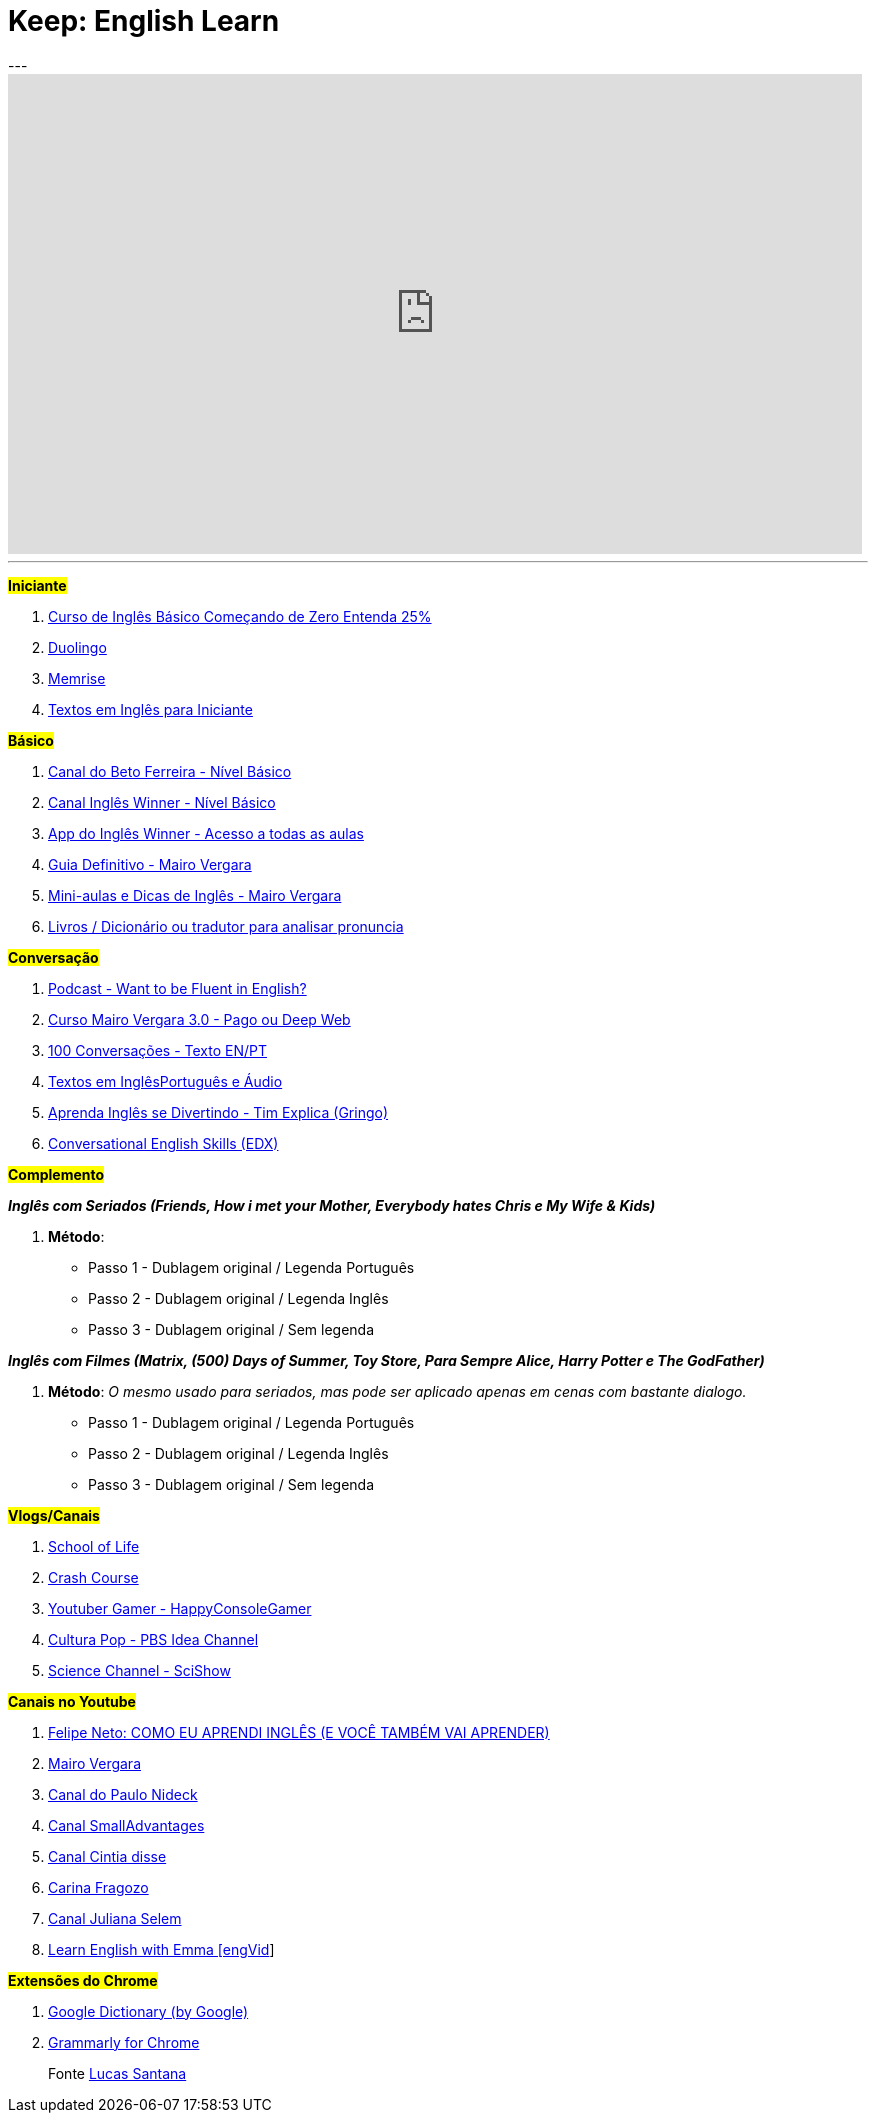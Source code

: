 = Keep: English Learn
:icons: font
:published_at: 2017-01-04
:hp-tags: keep, notes, english, learn, links
---

++++

<iframe width="854" height="480" src="https://www.youtube.com/embed/1xsyULVN6UU?ecver=1" frameborder="0" allowfullscreen></iframe>

++++

---

#*Iniciante*#

1. https://www.udemy.com/cursodeinglesbasico25/[Curso de Inglês Básico Começando de Zero Entenda 25%]
1. https://www.duolingo.com/[Duolingo]
1. https://www.memrise.com/[Memrise]
1. http://aulasdeinglesgratis.net/textos-em-ingles-para-iniciantes-com-audio/[Textos em Inglês para Iniciante]

#*Básico*#

1. https://www.youtube.com/playlist?list=PLo_-eIfuDFyFGfQihJwQT6dTO42E7IZvv[Canal do Beto Ferreira - Nível Básico]
1. https://www.youtube.com/playlist?list=PL7BDB07039775D0A6[Canal Inglês Winner - Nível Básico]
1. https://play.google.com/store/apps/details?id=br.com.ingleswinner[App do Inglês Winner - Acesso a todas as aulas]
1. http://www.mairovergara.com/caigdg[Guia Definitivo - Mairo Vergara]
1. https://www.youtube.com/user/MairoVergara/playlists[Mini-aulas e Dicas de Inglês - Mairo Vergara]
1. http://www.fiction.us/[Livros / Dicionário ou tradutor para analisar pronuncia]


#*Conversação*#

1. https://www.eslpod.com/website/show_all.php?cat_id=-39570#[Podcast - Want to be Fluent in English?]
1. http://aprenderpalavras.com/curso-de-ingles-mairo-vergara/[Curso Mairo Vergara 3.0 - Pago ou Deep Web]
1. http://aulasdeinglesgratis.net/100-conversacoes-em-ingles/[100 Conversações - Texto EN/PT]
1. http://aulasdeinglesgratis.net/100-textos-em-ingles-com-traducao-e-audio/[Textos em InglêsPortuguês e Áudio]
1. https://www.youtube.com/channel/UCGxIAAnrhkCy6H2DRz-t6Qw[Aprenda Inglês se Divertindo - Tim Explica (Gringo)]
1. https://www.edx.org/course/conversational-english-skills-tsinghuax-30640014x-1[Conversational English Skills (EDX)]

#*Complemento*#

*_Inglês com Seriados (Friends, How i met your Mother, Everybody hates Chris e My Wife & Kids)_*

1. *Método*:
- Passo 1 - Dublagem original / Legenda Português
- Passo 2 - Dublagem original / Legenda Inglês
- Passo 3 - Dublagem original / Sem legenda

*_Inglês com Filmes (Matrix, (500) Days of Summer, Toy Store, Para Sempre Alice, Harry Potter e The GodFather)_*

1. *Método*: _O mesmo usado para seriados, mas pode ser aplicado apenas em cenas com bastante dialogo._ 

	- Passo 1 - Dublagem original / Legenda Português    
	- Passo 2 - Dublagem original / Legenda Inglês
	- Passo 3 - Dublagem original / Sem legenda

#*Vlogs/Canais*#

1. https://www.youtube.com/user/schooloflifechannel/playlists[School of Life]
1. https://www.youtube.com/user/crashcourse/playlists[Crash Course]
1. https://www.youtube.com/channel/UC2vUKoTGIwNYq4LO0YWKPIg[Youtuber Gamer - HappyConsoleGamer]
1. https://www.youtube.com/channel/UC3LqW4ijMoENQ2Wv17ZrFJA[Cultura Pop - PBS Idea Channel]
1. https://www.youtube.com/user/scishow/featured[Science Channel - SciShow]

#*Canais no Youtube*#

1. https://www.youtube.com/watch?v=RY1r70I_Doo[Felipe Neto: COMO EU APRENDI INGLÊS (E VOCÊ TAMBÉM VAI APRENDER)]

1. https://www.youtube.com/channel/UCDyjlawtWnY7j1C2RyObZlg[Mairo Vergara]
1. https://www.youtube.com/channel/UCNirOQBP88BVoRZD0GtS9xQ[Canal do Paulo Nideck]
1. https://www.youtube.com/channel/UCskEPRzGlsYHs_a5SJyCXag[Canal SmallAdvantages]
1. https://www.youtube.com/channel/UC15HDk6sVZvWFomxNTMr3zw[Canal Cintia disse]
1. https://www.youtube.com/channel/UCcNm9fM9V5wf-0PZVmkM08g[Carina Fragozo]
1. https://www.youtube.com/channel/UCX1Khol-7w7ZUbDPngo_-0g[Canal Juliana Selem]
1. https://www.youtube.com/channel/UCVBErcpqaokOf4fI5j73K_w[Learn English with Emma [engVid]]

#*Extensões do Chrome*#

1. https://chrome.google.com/webstore/detail/google-dictionary-by-goog/mgijmajocgfcbeboacabfgobmjgjcoja[Google Dictionary (by Google)]
1. https://chrome.google.com/webstore/detail/grammarly-for-chrome/kbfnbcaeplbcioakkpcpgfkobkghlhen[Grammarly for Chrome]



> Fonte https://goo.gl/oeWUdp[Lucas Santana]